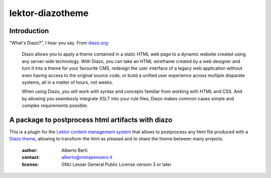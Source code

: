 .. -*- coding: utf-8 -*-
.. :Project:   metapensiero.lektor.diazo -- A package to postprocess html
..             artifacts with diazo
.. :Created:   gio 11 ago 2016 12:41:34 CEST
.. :Author:    Alberto Berti <alberto@metapensiero.it>
.. :License:   GNU General Public License version 3 or later
.. :Copyright: Copyright © 2016 Alberto Berti
..

===================
 lektor-diazotheme
===================

Introduction
============

"What's Diazo?", I hear you say.  From `diazo.org <http://diazo.org>`_:

    Diazo allows you to apply a theme contained in a static HTML web
    page to a dynamic website created using any server-side
    technology. With Diazo, you can take an HTML wireframe created by
    a web designer and turn it into a theme for your favourite CMS,
    redesign the user interface of a legacy web application without
    even having access to the original source code, or build a unified
    user experience across multiple disparate systems, all in a matter
    of hours, not weeks.

    When using Diazo, you will work with syntax and concepts familiar
    from working with HTML and CSS. And by allowing you seamlessly
    integrate XSLT into your rule files, Diazo makes common cases
    simple and complex requirements possible.


A package to postprocess html artifacts with diazo
==================================================

This is a plugin for the `Lektor content management system`__ that
allows to postprocess any html file produced with a `Diazo theme`__,
allowing to transform the html as pleased and to share the theme
between many projects.

__ http://getlektor.com
__ http://diazo.org

 :author: Alberto Berti
 :contact: alberto@metapensiero.it
 :license: GNU Lesser General Public License version 3 or later
